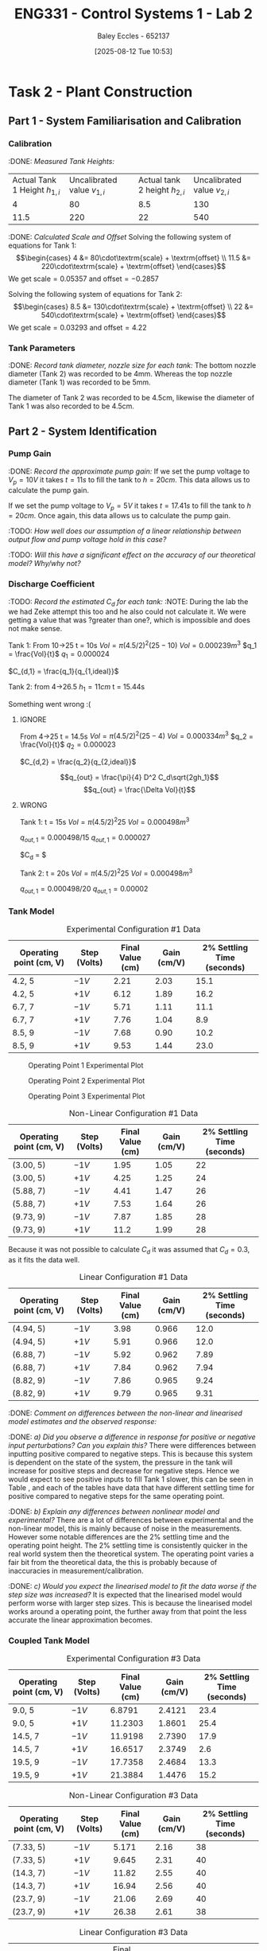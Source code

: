 :PROPERTIES:
:ID:       536ba461-384b-4879-9b5e-8155ff6cae59
:END:
#+title: ENG331 - Control Systems 1 - Lab 2
#+date: [2025-08-12 Tue 10:53]
#+AUTHOR: Baley Eccles - 652137
#+STARTUP: latexpreview
#+FILETAGS: :Assignment:UTAS:2025:
#+STARTUP: latexpreview
#+LATEX_HEADER: \usepackage[a4paper, margin=2cm]{geometry}
#+LATEX_HEADER_EXTRA: \usepackage{minted}
#+LATEX_HEADER_EXTRA: \usepackage{fontspec}
#+LATEX_HEADER_EXTRA: \setmonofont{Iosevka}
#+LATEX_HEADER_EXTRA: \setminted{fontsize=\small, frame=single, breaklines=true}
#+LATEX_HEADER_EXTRA: \usemintedstyle{emacs}
#+LATEX_HEADER_EXTRA: \usepackage{float}
#+LATEX_HEADER_EXTRA: \setlength{\parindent}{0pt}
#+LATEX_HEADER_EXTRA: \setlength{\parskip}{1em}

* Task 2 - Plant Construction

** Part 1 - System Familiarisation and Calibration
*** Calibration
:DONE: /Measured Tank Heights:/
| Actual Tank 1 Height $h_{1,i}$ | Uncalibrated value $v_{1,i}$ | Actual tank 2 height $h_{2,i}$ | Uncalibrated value $v_{2,i}$ |
|                              4 |                           80 |                            8.5 |                          130 |
|                           11.5 |                          220 |                             22 |                          540 |


:DONE: /Calculated Scale and Offset/
Solving the following system of equations for Tank 1:
\[\begin{cases}
4  &= 80\cdot\textrm{scale} + \textrm{offset} \\
11.5  &= 220\cdot\textrm{scale} + \textrm{offset}
\end{cases}\]
We get $\textrm{scale} = 0.05357$ and $\textrm{offset} = -0.2857$

Solving the following system of equations for Tank 2:
\[\begin{cases}
8.5  &= 130\cdot\textrm{scale} + \textrm{offset} \\
22  &= 540\cdot\textrm{scale} + \textrm{offset}
\end{cases}\]
We get $\textrm{scale} = 0.03293$ and $\textrm{offset} = 4.22$

*** Tank Parameters
:DONE: /Record tank diameter, nozzle size for each tank:/
The bottom nozzle diameter (Tank 2) was recorded to be 4mm. Whereas the top nozzle diameter (Tank 1) was recorded to be 5mm.

The diameter of Tank 2 was recorded to be 4.5cm, likewise the diameter of Tank 1 was also recorded to be 4.5cm.

** Part 2 - System Identification

*** Pump Gain
:DONE: /Record the approximate pump gain:/
If we set the pump voltage to $V_p = 10V$ it takes $t = 11s$ to fill the tank to $h = 20cm$. This data allows us to calculate the pump gain.
\begin{align*}
\textrm{Vol} &= \pi r^2 h \\
\textrm{Vol} &= \pi (4.5/2)^2 \cdot 20 \\
\textrm{Vol} &= 0.000318 m^3 \\
\end{align*}
\begin{align*}
q_0 &= \frac{\textrm{Vol}}{t} \\
q_0 &= \frac{0.000318}{11} \\
q_0 &= 0.000029 m^3/s \\
\end{align*}
\begin{align*}
\textrm{Pump Gain} &= \frac{q_0}{V_p} \\
\textrm{Pump Gain} &= \frac{0.000029}{10} \\
\textrm{Pump Gain} &= 0.000003 \\
\end{align*}

If we set the pump voltage to $V_p = 5V$ it takes $t = 17.41s$ to fill the tank to $h = 20cm$. Once again, this data allows us to calculate the pump gain.
\begin{align*}
\textrm{Vol} &= \pi r^2 h \\
\textrm{Vol} &= \pi (4.5/2)^2\cdot 20 \\
\textrm{Vol} &= 0.000318 m^3 \\
\end{align*}
\begin{align*}
q_0 &= \frac{\textrm{Vol}}{t} \\
q_0 &= \frac{0.000318}{17.41s} \\
q_0 &= 0.000018 m^3/s \\
\end{align*}
\begin{align*}
\textrm{Pump Gain} &= \frac{q_0}{V_p} \\
\textrm{Pump Gain} &= \frac{0.000018}{5} \\
\textrm{Pump Gain} &= 0.000004 \\
\end{align*}

:TODO: /How well does our assumption of a linear relationship between output flow and pump voltage hold in this case?/

:TODO: /Will this have a significant effect on the accuracy of our theoretical model? Why/why not?/

*** Discharge Coefficient
:TODO: /Record the estimated $C_d$ for each tank:/
:NOTE: During the lab the we had Zeke attempt this too and he also could not calculate it. We were getting a value that was ?greater than one?, which is impossible and does not make sense.

Tank 1:
From 10->25
t = 10s
$Vol = \pi (4.5/2)^2 (25 - 10)$
$Vol = 0.000239m^3$
$q_1 = \frac{Vol}{t}$
$q_1 = 0.000024$

$C_{d,1} = \frac{q_1}{q_{1,ideal}}$

Tank 2:
from 4->26.5
$h_1 = 11cm$
t = 15.44s

Something went wrong :(



**** IGNORE
From 4->25
t = 14.5s
$Vol = \pi (4.5/2)^2 (25 - 4)$
$Vol = 0.000334m^3$
$q_2 = \frac{Vol}{t}$
$q_2 = 0.000023$

$C_{d,2} = \frac{q_2}{q_{2,ideal}}$

\[q_{out} = \frac{\pi}{4} D^2 C_d\sqrt{2gh_1}\]
\[q_{out} = \frac{\Delta Vol}{t}\]


**** WRONG
Tank 1:
t = 15s
$Vol = \pi (4.5/2)^2 25$
$Vol = 0.000498m^3$

$q_{out,1} = 0.000498/15$
$q_{out,1} = 0.000027$

$C_d = $

Tank 2:
t = 20s
$Vol = \pi (4.5/2)^2 25$
$Vol = 0.000498m^3$

$q_{out,1} = 0.000498/20$
$q_{out,1} = 0.00002$

*** Tank Model

#+ATTR_LATEX: :align |c|c|c|c|c|
#+CAPTION: Experimental Configuration #1 Data \label{tab:T1}
|-------------------------+--------------+------------------+-------------+----------------------------|
| Operating point (cm, V) | Step (Volts) | Final Value (cm) | Gain (cm/V) | 2% Settling Time (seconds) |
|-------------------------+--------------+------------------+-------------+----------------------------|
| 4.2, 5                  | $-1V$        |             2.21 |        2.03 |                       15.1 |
|-------------------------+--------------+------------------+-------------+----------------------------|
| 4.2, 5                  | $+1V$        |             6.12 |        1.89 |                       16.2 |
|-------------------------+--------------+------------------+-------------+----------------------------|
| 6.7, 7                  | $-1V$        |             5.71 |        1.11 |                       11.1 |
|-------------------------+--------------+------------------+-------------+----------------------------|
| 6.7, 7                  | $+1V$        |             7.76 |        1.04 |                        8.9 |
|-------------------------+--------------+------------------+-------------+----------------------------|
| 8.5, 9                  | $-1V$        |             7.68 |        0.90 |                       10.2 |
|-------------------------+--------------+------------------+-------------+----------------------------|
| 8.5, 9                  | $+1V$        |             9.53 |        1.44 |                       23.0 |
|-------------------------+--------------+------------------+-------------+----------------------------|

#+CAPTION: Operating Point 1 Experimental Plot \label{fig:F1}
[[./ENG331_Lab_2_OP_1.png]]

#+CAPTION: Operating Point 2 Experimental Plot \label{fig:F2}
[[./ENG331_Lab_2_OP_2.png]]

#+CAPTION: Operating Point 3 Experimental Plot \label{fig:F3}
[[./ENG331_Lab_2_OP_3.png]]

#+ATTR_LATEX: :align |c|c|c|c|c|
#+CAPTION: Non-Linear Configuration #1 Data \label{tab:T2}
|-------------------------+--------------+------------------+-------------+----------------------------|
| Operating point (cm, V) | Step (Volts) | Final Value (cm) | Gain (cm/V) | 2% Settling Time (seconds) |
|-------------------------+--------------+------------------+-------------+----------------------------|
| (3.00, 5)               | $-1V$        |             1.95 |        1.05 |                         22 |
|-------------------------+--------------+------------------+-------------+----------------------------|
| (3.00, 5)               | $+1V$        |             4.25 |        1.25 |                         24 |
|-------------------------+--------------+------------------+-------------+----------------------------|
| (5.88, 7)               | $-1V$        |             4.41 |        1.47 |                         26 |
|-------------------------+--------------+------------------+-------------+----------------------------|
| (5.88, 7)               | $+1V$        |             7.53 |        1.64 |                         26 |
|-------------------------+--------------+------------------+-------------+----------------------------|
| (9.73, 9)               | $-1V$        |             7.87 |        1.85 |                         28 |
|-------------------------+--------------+------------------+-------------+----------------------------|
| (9.73, 9)               | $+1V$        |             11.2 |        1.99 |                         28 |
|-------------------------+--------------+------------------+-------------+----------------------------|

Because it was not possible to calculate $C_d$ it was assumed that $C_d = 0.3$, as it fits the data well.

#+ATTR_LATEX: :align |c|c|c|c|c|
#+CAPTION: Linear Configuration #1 Data \label{tab:T3}
|-------------------------+--------------+------------------+-------------+----------------------------|
| Operating point (cm, V) | Step (Volts) | Final Value (cm) | Gain (cm/V) | 2% Settling Time (seconds) |
|-------------------------+--------------+------------------+-------------+----------------------------|
| (4.94, 5)               | $-1V$        |             3.98 |       0.966 |                       12.0 |
|-------------------------+--------------+------------------+-------------+----------------------------|
| (4.94, 5)               | $+1V$        |             5.91 |       0.966 |                       12.0 |
|-------------------------+--------------+------------------+-------------+----------------------------|
| (6.88, 7)               | $-1V$        |             5.92 |       0.962 |                       7.89 |
|-------------------------+--------------+------------------+-------------+----------------------------|
| (6.88, 7)               | $+1V$        |             7.84 |       0.962 |                       7.94 |
|-------------------------+--------------+------------------+-------------+----------------------------|
| (8.82, 9)               | $-1V$        |             7.86 |       0.965 |                       9.24 |
|-------------------------+--------------+------------------+-------------+----------------------------|
| (8.82, 9)               | $+1V$        |             9.79 |       0.965 |                       9.31 |
|-------------------------+--------------+------------------+-------------+----------------------------|

:DONE: /Comment on differences between the non-linear and linearised model estimates and the observed response:/

:DONE: /a) Did you observe a difference in response for positive or negative input perturbations? Can you explain this?/
There were differences between inputting positive compared to negative steps. This is because this system is dependent on the state of the system, the pressure in the tank will increase for positive steps and decrease for negative steps. Hence we would expect to see positive inputs to fill Tank 1 slower, this can be seen in Table \ref{tab:T1}, \ref{tab:T2} and \ref{tab:T3} each of the tables have data that have different settling time for positive compared to negative steps for the same operating point.


:DONE: /b) Explain any differences between nonlinear model and experimental?/
There are a lot of differences between experimental and the non-linear model, this is mainly because of noise in the measurements. However some notable differences are the 2% settling time and the operating point height. The 2% settling time is consistently quicker in the real world system then the theoretical system. The operating point varies a fair bit from the theoretical data, the this is probably because of inaccuracies in measurement/calibration.


:DONE: /c) Would you expect the linearised model to fit the data worse if the step size was increased?/
It is expected that the linearised model would perform worse with larger step sizes. This is because the linearised model works around a operating point, the further away from that point the less accurate the linear approximation becomes.


*** Coupled Tank Model
#+ATTR_LATEX: :align |c|c|c|c|c|
#+CAPTION: Experimental Configuration #3 Data \label{tab:T4}
|-------------------------+--------------+------------------+-------------+----------------------------|
| Operating point (cm, V) | Step (Volts) | Final Value (cm) | Gain (cm/V) | 2% Settling Time (seconds) |
|-------------------------+--------------+------------------+-------------+----------------------------|
| 9.0, 5                  | $-1V$        |           6.8791 |      2.4121 |                       23.4 |
|-------------------------+--------------+------------------+-------------+----------------------------|
| 9.0, 5                  | $+1V$        |          11.2303 |      1.8601 |                       25.4 |
|-------------------------+--------------+------------------+-------------+----------------------------|
| 14.5, 7                 | $-1V$        |          11.9198 |      2.7390 |                       17.9 |
|-------------------------+--------------+------------------+-------------+----------------------------|
| 14.5, 7                 | $+1V$        |          16.6517 |      2.3749 |                        2.6 |
|-------------------------+--------------+------------------+-------------+----------------------------|
| 19.5, 9                 | $-1V$        |          17.7358 |      2.4684 |                       13.3 |
|-------------------------+--------------+------------------+-------------+----------------------------|
| 19.5, 9                 | $+1V$        |          21.3884 |      1.4476 |                       15.2 |
|-------------------------+--------------+------------------+-------------+----------------------------|


#+ATTR_LATEX: :align |c|c|c|c|c|
#+CAPTION: Non-Linear Configuration #3 Data \label{tab:T5}
|-------------------------+--------------+------------------+-------------+----------------------------|
| Operating point (cm, V) | Step (Volts) | Final Value (cm) | Gain (cm/V) | 2% Settling Time (seconds) |
|-------------------------+--------------+------------------+-------------+----------------------------|
| (7.33, 5)               | $-1V$        |            5.171 |        2.16 |                         38 |
|-------------------------+--------------+------------------+-------------+----------------------------|
| (7.33, 5)               | $+1V$        |            9.645 |        2.31 |                         40 |
|-------------------------+--------------+------------------+-------------+----------------------------|
| (14.3, 7)               | $-1V$        |            11.82 |        2.55 |                         40 |
|-------------------------+--------------+------------------+-------------+----------------------------|
| (14.3, 7)               | $+1V$        |            16.94 |        2.56 |                         40 |
|-------------------------+--------------+------------------+-------------+----------------------------|
| (23.7, 9)               | $-1V$        |            21.06 |        2.69 |                         40 |
|-------------------------+--------------+------------------+-------------+----------------------------|
| (23.7, 9)               | $+1V$        |            26.38 |        2.61 |                         38 |
|-------------------------+--------------+------------------+-------------+----------------------------|


#+ATTR_LATEX: :align |c|c|c|c|c|
#+CAPTION: Linear Configuration #3 Data \label{tab:T6}
| Operating point (cm, V) | Step (Volts) | Final Value (cm) | Gain (cm/V) | 2% Settling Time (seconds) |

:TODO: /Comment on differences between the non-linear and linearised model estimates and the observed response:/
:DONE: /a) Did you observe a difference in response for positive or negative input perturbations? Can you explain this?/
It is still expected that there would be differences in positive and negative step inputs. This is still because the system depends on its state, the outflow of the tank depends on the height in the tank. However, for Tank 2 it is harder to see than Tank 1 because Tank 1 is flowing into Tank 2, leading to a more consistent outflow from Tank 1. 

:TODO: /b) Explain any differences between nonlinear model and experimental?/

:DONE: /c) Would you expect the linearised model to fit the data worse if the step size was increased?/
Same as Tank 1, the linear approximation is dependent on the operating point. The further away from the operating point we go the less accurate the approximation will become.

:DONE: /d) Is it possible for this system to exhibit overshoot?/
This system is first order, which only has one pole. This means that it is impossible to overshoot, however the real world system may exhibit inconsistencies with the theoretical system, making it a higher order system. So in the real world it may have small amounts of overshoot, but in theory it is not possible.


** Part 3 – Model Estimation
*** 1. From the empirical data in configuration #3 (previous table), estimate a 2nd order Laplace domain model for the plant at one of the operating points.
Using measured step response metrics
:TODO: /Selected operating point initial and final value for $V_P(t)$:/
:TODO: /Estimated gain $K$, damping factor $\zeta$, and natural frequency $\omega_n$:/
:TODO: /Estimated prototype second order transfer function:/

Using MATLAB’s Control Systems Toolbox system identification app
:TODO: /Selected operating point initial and final value for $V_P(t)$:/
:TODO: /Estimated gain $K$, damping factor $\zeta$, and natural frequency $\omega_n$:/
:TODO: /Estimated prototype second order transfer function:/

:TODO: /Comment on the differences between the empirical models, how well this fit the data, and any differences between the empirical estimation and that developed from theory./
*** 2. Use you empirical models to calculate the expected step response metrics (gain, settling time, rise time) at one of your other operating points for the same step size as applied in your Part 2 testing (as in previous table).

:TODO: /Selected operating point initial and final value for $V_p(t)$:/
:TODO: /Predicted step response metrics (gain, rise time, settling time) for each model at the selected operating point:/
:TODO: /How well do your empirical models generalise to different operating points or initial conditions?/


